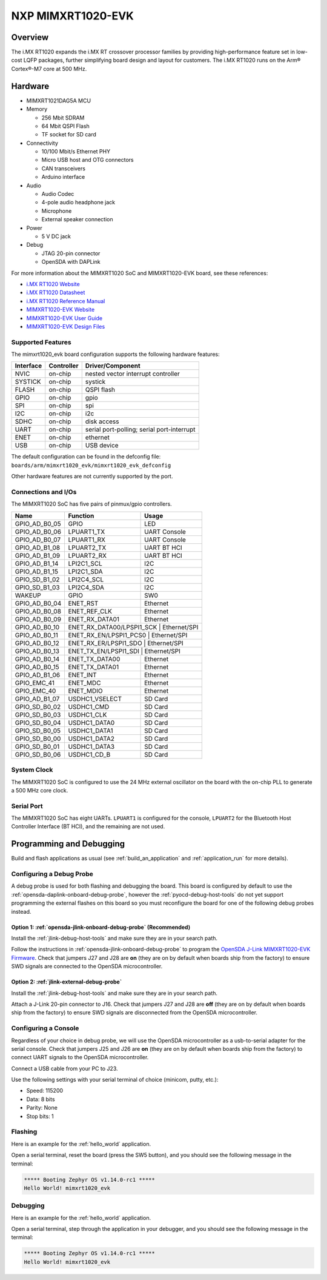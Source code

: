 .. _mimxrt1020_evk:

NXP MIMXRT1020-EVK
##################

Overview
********

The i.MX RT1020 expands the i.MX RT crossover processor families by providing
high-performance feature set in low-cost LQFP packages, further simplifying
board design and layout for customers. The i.MX RT1020 runs on the Arm®
Cortex®-M7 core at 500 MHz.

.. image:: ./mimxrt1020_evk.jpg
   :width: 720px
   :align: center
   :alt: MIMXRT1020-EVK

Hardware
********

- MIMXRT1021DAG5A MCU

- Memory

  - 256 Mbit SDRAM
  - 64 Mbit QSPI Flash
  - TF socket for SD card

- Connectivity

  - 10/100 Mbit/s Ethernet PHY
  - Micro USB host and OTG connectors
  - CAN transceivers
  - Arduino interface

- Audio

  - Audio Codec
  - 4-pole audio headphone jack
  - Microphone
  - External speaker connection

- Power

  - 5 V DC jack

- Debug

  - JTAG 20-pin connector
  - OpenSDA with DAPLink

For more information about the MIMXRT1020 SoC and MIMXRT1020-EVK board, see
these references:

- `i.MX RT1020 Website`_
- `i.MX RT1020 Datasheet`_
- `i.MX RT1020 Reference Manual`_
- `MIMXRT1020-EVK Website`_
- `MIMXRT1020-EVK User Guide`_
- `MIMXRT1020-EVK Design Files`_

Supported Features
==================

The mimxrt1020_evk board configuration supports the following hardware
features:

+-----------+------------+-------------------------------------+
| Interface | Controller | Driver/Component                    |
+===========+============+=====================================+
| NVIC      | on-chip    | nested vector interrupt controller  |
+-----------+------------+-------------------------------------+
| SYSTICK   | on-chip    | systick                             |
+-----------+------------+-------------------------------------+
| FLASH     | on-chip    | QSPI flash                          |
+-----------+------------+-------------------------------------+
| GPIO      | on-chip    | gpio                                |
+-----------+------------+-------------------------------------+
| SPI       | on-chip    | spi                                 |
+-----------+------------+-------------------------------------+
| I2C       | on-chip    | i2c                                 |
+-----------+------------+-------------------------------------+
| SDHC      | on-chip    | disk access                         |
+-----------+------------+-------------------------------------+
| UART      | on-chip    | serial port-polling;                |
|           |            | serial port-interrupt               |
+-----------+------------+-------------------------------------+
| ENET      | on-chip    | ethernet                            |
+-----------+------------+-------------------------------------+
| USB       | on-chip    | USB device                          |
+-----------+------------+-------------------------------------+

The default configuration can be found in the defconfig file:
``boards/arm/mimxrt1020_evk/mimxrt1020_evk_defconfig``

Other hardware features are not currently supported by the port.

Connections and I/Os
====================

The MIMXRT1020 SoC has five pairs of pinmux/gpio controllers.

+---------------+-----------------+---------------------------+
| Name          | Function        | Usage                     |
+===============+=================+===========================+
| GPIO_AD_B0_05 | GPIO            | LED                       |
+---------------+-----------------+---------------------------+
| GPIO_AD_B0_06 | LPUART1_TX      | UART Console              |
+---------------+-----------------+---------------------------+
| GPIO_AD_B0_07 | LPUART1_RX      | UART Console              |
+---------------+-----------------+---------------------------+
| GPIO_AD_B1_08 | LPUART2_TX      | UART BT HCI               |
+---------------+-----------------+---------------------------+
| GPIO_AD_B1_09 | LPUART2_RX      | UART BT HCI               |
+---------------+-----------------+---------------------------+
| GPIO_AD_B1_14 | LPI2C1_SCL      | I2C                       |
+---------------+-----------------+---------------------------+
| GPIO_AD_B1_15 | LPI2C1_SDA      | I2C                       |
+---------------+-----------------+---------------------------+
| GPIO_SD_B1_02 | LPI2C4_SCL      | I2C                       |
+---------------+-----------------+---------------------------+
| GPIO_SD_B1_03 | LPI2C4_SDA      | I2C                       |
+---------------+-----------------+---------------------------+
| WAKEUP        | GPIO            | SW0                       |
+---------------+-----------------+---------------------------+
| GPIO_AD_B0_04 | ENET_RST        | Ethernet                  |
+---------------+-----------------+---------------------------+
| GPIO_AD_B0_08 | ENET_REF_CLK    | Ethernet                  |
+---------------+-----------------+---------------------------+
| GPIO_AD_B0_09 | ENET_RX_DATA01  | Ethernet                  |
+---------------+-----------------+---------------------------+
| GPIO_AD_B0_10 | ENET_RX_DATA00/LPSPI1_SCK | Ethernet/SPI    |
+---------------+-----------------+---------------------------+
| GPIO_AD_B0_11 | ENET_RX_EN/LPSPI1_PCS0 | Ethernet/SPI       |
+---------------+-----------------+---------------------------+
| GPIO_AD_B0_12 | ENET_RX_ER/LPSPI1_SDO | Ethernet/SPI        |
+---------------+-----------------+---------------------------+
| GPIO_AD_B0_13 | ENET_TX_EN/LPSPI1_SDI | Ethernet/SPI        |
+---------------+-----------------+---------------------------+
| GPIO_AD_B0_14 | ENET_TX_DATA00  | Ethernet                  |
+---------------+-----------------+---------------------------+
| GPIO_AD_B0_15 | ENET_TX_DATA01  | Ethernet                  |
+---------------+-----------------+---------------------------+
| GPIO_AD_B1_06 | ENET_INT        | Ethernet                  |
+---------------+-----------------+---------------------------+
| GPIO_EMC_41   | ENET_MDC        | Ethernet                  |
+---------------+-----------------+---------------------------+
| GPIO_EMC_40   | ENET_MDIO       | Ethernet                  |
+---------------+-----------------+---------------------------+
| GPIO_AD_B1_07 | USDHC1_VSELECT  | SD Card                   |
+---------------+-----------------+---------------------------+
| GPIO_SD_B0_02 | USDHC1_CMD      | SD Card                   |
+---------------+-----------------+---------------------------+
| GPIO_SD_B0_03 | USDHC1_CLK      | SD Card                   |
+---------------+-----------------+---------------------------+
| GPIO_SD_B0_04 | USDHC1_DATA0    | SD Card                   |
+---------------+-----------------+---------------------------+
| GPIO_SD_B0_05 | USDHC1_DATA1    | SD Card                   |
+---------------+-----------------+---------------------------+
| GPIO_SD_B0_00 | USDHC1_DATA2    | SD Card                   |
+---------------+-----------------+---------------------------+
| GPIO_SD_B0_01 | USDHC1_DATA3    | SD Card                   |
+---------------+-----------------+---------------------------+
| GPIO_SD_B0_06 | USDHC1_CD_B     | SD Card                   |
+---------------+-----------------+---------------------------+

System Clock
============

The MIMXRT1020 SoC is configured to use the 24 MHz external oscillator on the
board with the on-chip PLL to generate a 500 MHz core clock.

Serial Port
===========

The MIMXRT1020 SoC has eight UARTs. ``LPUART1`` is configured for the console,
``LPUART2`` for the Bluetooth Host Controller Interface (BT HCI), and the
remaining are not used.

Programming and Debugging
*************************

Build and flash applications as usual (see :ref:`build_an_application` and
:ref:`application_run` for more details).

Configuring a Debug Probe
=========================

A debug probe is used for both flashing and debugging the board. This board is
configured by default to use the :ref:`opensda-daplink-onboard-debug-probe`,
however the :ref:`pyocd-debug-host-tools` do not yet support programming the
external flashes on this board so you must reconfigure the board for one of the
following debug probes instead.

Option 1: :ref:`opensda-jlink-onboard-debug-probe` (Recommended)
----------------------------------------------------------------

Install the :ref:`jlink-debug-host-tools` and make sure they are in your search
path.

Follow the instructions in :ref:`opensda-jlink-onboard-debug-probe` to program
the `OpenSDA J-Link MIMXRT1020-EVK Firmware`_. Check that jumpers J27 and J28
are **on** (they are on by default when boards ship from the factory) to ensure
SWD signals are connected to the OpenSDA microcontroller.

Option 2: :ref:`jlink-external-debug-probe`
-------------------------------------------

Install the :ref:`jlink-debug-host-tools` and make sure they are in your search
path.

Attach a J-Link 20-pin connector to J16. Check that jumpers J27 and J28 are
**off** (they are on by default when boards ship from the factory) to ensure
SWD signals are disconnected from the OpenSDA microcontroller.

Configuring a Console
=====================

Regardless of your choice in debug probe, we will use the OpenSDA
microcontroller as a usb-to-serial adapter for the serial console. Check that
jumpers J25 and J26 are **on** (they are on by default when boards ship from
the factory) to connect UART signals to the OpenSDA microcontroller.

Connect a USB cable from your PC to J23.

Use the following settings with your serial terminal of choice (minicom, putty,
etc.):

- Speed: 115200
- Data: 8 bits
- Parity: None
- Stop bits: 1

Flashing
========

Here is an example for the :ref:`hello_world` application.

.. zephyr-app-commands::
   :zephyr-app: samples/hello_world
   :board: mimxrt1020_evk
   :goals: flash

Open a serial terminal, reset the board (press the SW5 button), and you should
see the following message in the terminal:

.. code-block:: console

   ***** Booting Zephyr OS v1.14.0-rc1 *****
   Hello World! mimxrt1020_evk

Debugging
=========

Here is an example for the :ref:`hello_world` application.

.. zephyr-app-commands::
   :zephyr-app: samples/hello_world
   :board: mimxrt1020_evk
   :goals: debug

Open a serial terminal, step through the application in your debugger, and you
should see the following message in the terminal:

.. code-block:: console

   ***** Booting Zephyr OS v1.14.0-rc1 *****
   Hello World! mimxrt1020_evk

.. _MIMXRT1020-EVK Website:
   https://www.nxp.com/support/developer-resources/run-time-software/i.mx-developer-resources/i.mx-rt1020-evaluation-kit:MIMXRT1020-EVK

.. _MIMXRT1020-EVK User Guide:
   https://www.nxp.com/webapp/Download?colCode=MIMXRT1020EVKHUG

.. _MIMXRT1020-EVK Design Files:
   https://www.nxp.com/webapp/Download?colCode=MIMXRT1020-EVK-Design-Files

.. _i.MX RT1020 Website:
   https://www.nxp.com/products/processors-and-microcontrollers/arm-based-processors-and-mcus/i.mx-applications-processors/i.mx-rt-series/i.mx-rt1020-crossover-processor-with-arm-cortex-m7-core:i.MX-RT1020

.. _i.MX RT1020 Datasheet:
   https://www.nxp.com/docs/en/data-sheet/IMXRT1020CEC.pdf

.. _i.MX RT1020 Reference Manual:
   https://www.nxp.com/webapp/Download?colCode=IMXRT1020RM

.. _OpenSDA J-Link MIMXRT1020-EVK Firmware:
   https://www.segger.com/downloads/jlink/OpenSDA_MIMXRT1020-EVK
